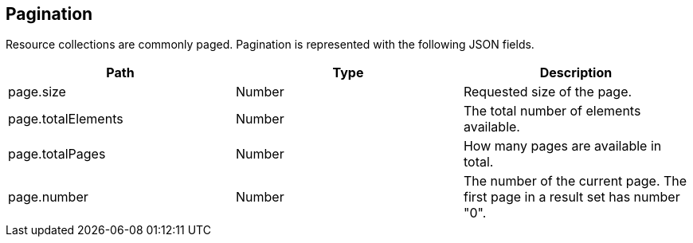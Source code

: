 [[paging]]
== Pagination

Resource collections are commonly paged. Pagination is represented with the following JSON fields.

|===
|Path|Type|Description

|page.size
|Number
|Requested size of the page.

|page.totalElements
|Number
|The total number of elements available.

|page.totalPages
|Number
|How many pages are available in total.

|page.number
|Number
|The number of the current page. The first page in a result set has number "0".

|===